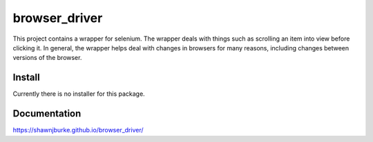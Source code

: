 ==============================================
browser_driver
==============================================
This project contains a wrapper for selenium.  The wrapper deals with things such as
scrolling an item into view before clicking it.  In general, the wrapper helps
deal with changes in browsers for many reasons, including changes
between versions of the browser.

##############
Install
##############
Currently there is no installer for this package.

##############
Documentation
##############
https://shawnjburke.github.io/browser_driver/


..  seealso::

    `ChromeDriver Methods`_

..  _ChromeDriver Methods: https://seleniumhq.github.io/selenium/docs/api/dotnet/html/Methods_T_OpenQA_Selenium_Chrome_ChromeDriver.htm#mainBody